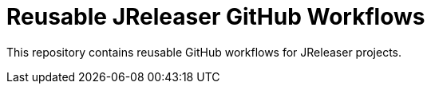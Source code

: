 = Reusable JReleaser GitHub Workflows

This repository contains reusable GitHub workflows for JReleaser projects.
